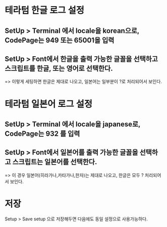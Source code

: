 * 테라텀 한글 로그 설정

** SetUp > Terminal 에서  locale을 korean으로, CodePage는 949 또는 65001을 입력
[[./img/teraterm-locale-kr-1.png]]

** SetUp > Font에서 한글을 출력 가능한 글꼴을 선택하고 스크립트를 한글, 또는 영어로 선택한다. 
[[./img/teraterm-locale-kr-2.png]]

=> 이렇게 세팅하면 한글은 제대로 나오고, 일본어는 일부분이 ?로 처리되어서 보인다. 


* 테라텀 일본어 로그 설정

** SetUp > Terminal 에서  locale을 japanese로, CodePage는 932 를 입력
[[./img/teraterm-locale-jp-1.png]]

** SetUp > Font에서 일본어를 출력 가능한 글꼴을 선택하고 스크립트는 일본어를 선택한다. 
[[./img/teraterm-locale-jp-2.png]]

=> 이 경우 일본어(히라가나,카타가나,한자)는 제대로 나오고, 한글은 모두 ? 처리되어서 보인다.


* 저장
Setup > Save setup 으로 저장해두면 다음에도 동일 설정으로 사용가능하다.
